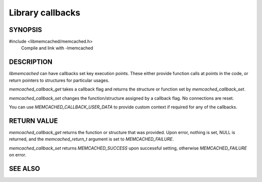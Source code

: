 Library callbacks
=================

SYNOPSIS
--------

#include <libmemcached/memcached.h>
  Compile and link with -lmemcached

.. function:: memcached_return_t memcached_callback_set(memcached_st *ptr, memcached_callback_t flag, const void *data)
 
.. function:: void *memcached_callback_get(memcached_st *ptr, memcached_callback_t flag, memcached_return_t *error)

.. type:: enum memcached_callback_t memcached_callback_t
 
.. enum:: memcached_callback_t

    .. enumerator:: MEMCACHED_CALLBACK_CLEANUP_FUNCTION
     
        When `memcached_delete` is called this function will be executed. At the
        point of its execution all connections are closed.

    .. enumerator:: MEMCACHED_CALLBACK_CLONE_FUNCTION
     
        When `memcached_delete` is called this function will be executed. At the
        point of its execution all connections are closed.
    
    .. enumerator:: MEMCACHED_CALLBACK_PREFIX_KEY
    
        See `MEMCACHED_CALLBACK_NAMESPACE`
    
    .. enumerator:: MEMCACHED_CALLBACK_NAMESPACE
     
        You can set a value which will be used to create a domain for your keys.
        The value specified here will be prefixed to each of your keys. The
        value can not be greater then :c:macro:`MEMCACHED_MAX_NAMESPACE` - 1 and
        will reduce :c:macro:`MEMCACHED_MAX_KEY` by the value of your key.

        The prefix key is only applied to the primary key, not the master key.
        `MEMCACHED_FAILURE` will be returned if no key is set. In the case of a
        key which is too long, `MEMCACHED_BAD_KEY_PROVIDED` will be returned.

        If you set a value with the value being NULL then the prefix key is
        disabled.
    
    .. enumerator:: MEMCACHED_CALLBACK_USER_DATA
     
        This allows you to store a pointer to a specific piece of data. This can
        be retrieved from inside of `memcached_fetch_execute`. Cloning a
        `memcached_st` will copy the pointer to the clone.
     
    .. enumerator:: MEMCACHED_CALLBACK_MALLOC_FUNCTION

        .. deprecated:: <0.32
           Use `memcached_set_memory_allocators` instead.
    
    .. enumerator:: MEMCACHED_CALLBACK_REALLOC_FUNCTION

        .. deprecated:: <0.32
           Use `memcached_set_memory_allocators` instead.
     
    .. enumerator:: MEMCACHED_CALLBACK_FREE_FUNCTION

        .. deprecated:: <0.32
           Use `memcached_set_memory_allocators` instead.
    
    .. enumerator:: MEMCACHED_CALLBACK_GET_FAILURE
     
        This function implements the read through cache behavior. On failure of
        retrieval this callback will be called.

        You are responsible for populating the result object provided. This
        result object will then be stored in the server and returned to the
        calling process.

        You must clone the `memcached_st` in order to make use of it. The value
        will be stored only if you return `MEMCACHED_SUCCESS` or
        `MEMCACHED_BUFFERED`. Returning `MEMCACHED_BUFFERED` will cause the
        object to be buffered and not sent immediately (if this is the default
        behavior based on your connection setup this will happen automatically).
     
        The prototype for this is:
    
        .. type:: memcached_return_t (*memcached_trigger_key)(memcached_st *ptr, char *key, size_t key_length, memcached_result_st *result)
    
    .. enumerator:: MEMCACHED_CALLBACK_DELETE_TRIGGER
     
        This function implements a trigger upon successful deletion of a key.
        The `memcached_st` structure will need to be cloned in order to make use
        of it.

        The prototype for this is:

        .. type:: memcached_return_t (*memcached_trigger_delete_key)(memcached_st *ptr, char *key, size_t key_length)

DESCRIPTION
-----------

`libmemcached` can have callbacks set key execution points. These either provide
function calls at points in the code, or return pointers to structures for
particular usages.

`memcached_callback_get` takes a callback flag and returns the structure or
function set by `memcached_callback_set`.

`memcached_callback_set` changes the function/structure assigned by a callback
flag. No connections are reset.

You can use `MEMCACHED_CALLBACK_USER_DATA` to provide custom context if required
for any of the callbacks.

RETURN VALUE
------------

`memcached_callback_get` returns the function or structure that was provided.
Upon error, nothing is set, NULL is returned, and the `memcached_return_t`
argument is set to `MEMCACHED_FAILURE`.

`memcached_callback_set` returns `MEMCACHED_SUCCESS` upon successful setting,
otherwise `MEMCACHED_FAILURE` on error.

SEE ALSO
--------

.. only:: man

    :manpage:`memcached(1)`
    :manpage:`libmemcached(3)`
    :manpage:`memcached_strerror(3)`

.. only:: html

    * :manpage:`memcached(1)`
    * :doc:`../libmemcached`
    * :doc:`memcached_strerror`
